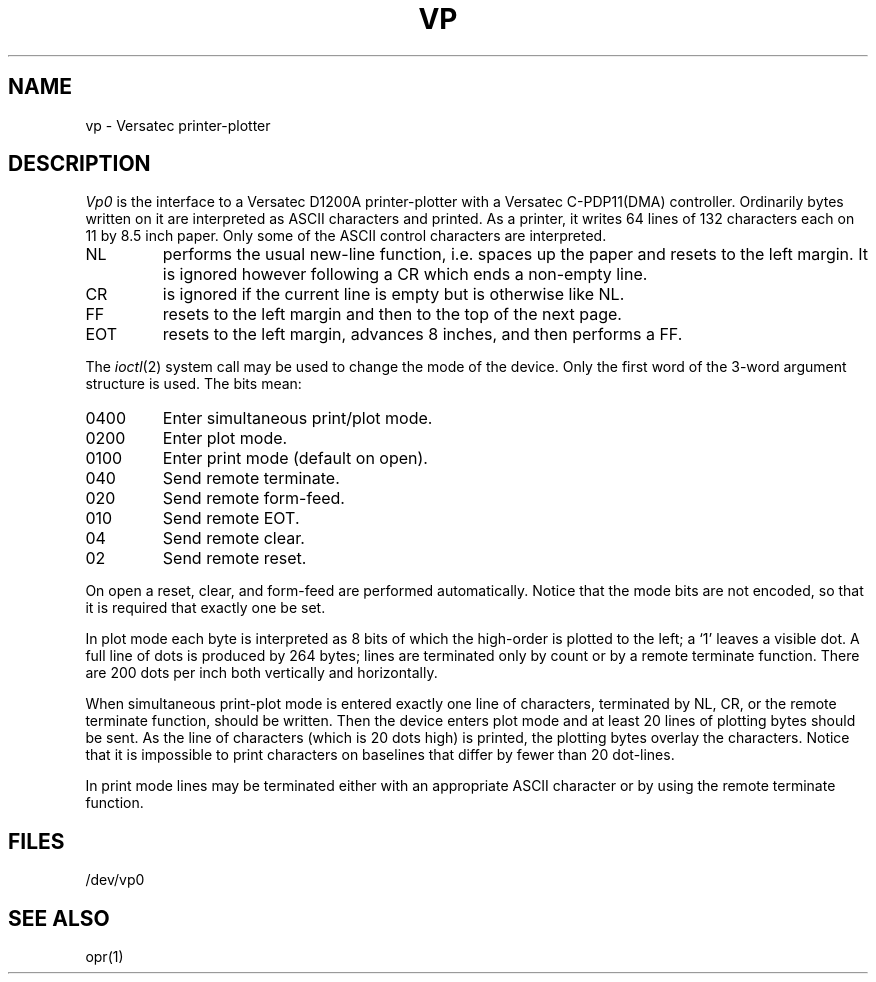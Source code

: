 .TH VP 4 
.SH NAME
vp \- Versatec printer-plotter
.SH DESCRIPTION
.I Vp0
is the interface to a Versatec D1200A printer-plotter
with a Versatec C-PDP11(DMA) controller.
Ordinarily bytes written on it are interpreted as ASCII characters
and printed.
As a printer, it writes 64 lines of 132 characters each on
11 by 8.5 inch paper.
Only some of the ASCII control characters are interpreted.
.TP
NL
performs the usual new-line function, i.e.
spaces up the paper and resets to the left margin.
It is ignored however following a CR which ends a non-empty line.
.TP
CR
is ignored if the current line is empty but is otherwise
like NL.
.TP
FF
resets to the left margin and then to the top of the next page.
.TP
EOT
resets to the left margin, advances 8 inches, and then performs a FF.
.PP
The
.IR  ioctl (2)
system call may be used to change the mode of the device.
Only the first word of the 3-word argument structure is used.
The bits mean:
.TP
0400
Enter simultaneous print/plot mode.
.br
.ns
.TP
0200
Enter plot mode.
.br
.ns
.TP
0100
Enter print mode (default on open).
.br
.ns
.TP
040
Send remote terminate.
.br
.ns
.TP
020
Send remote form-feed.
.br
.ns
.TP
010
Send remote EOT.
.br
.ns
.TP
04
Send remote clear.
.br
.ns
.TP
02
Send remote reset.
.PP
On open a reset, clear, and form-feed are performed automatically.
Notice that the mode bits are not encoded, so that it is required
that exactly one be set.
.PP
In plot mode each byte is interpreted as 8 bits
of which the high-order is plotted to the left;
a `1' leaves a visible dot.
A full line of dots is produced by 264 bytes;
lines are terminated only by count or by a remote terminate function.
There are 200 dots per inch both vertically and horizontally.
.PP
When simultaneous print-plot mode is entered
exactly one line of characters, terminated by NL, CR, or
the remote terminate function,
should be written.
Then the device enters plot mode and
at least 20 lines of plotting bytes should be sent.
As the line of characters (which is 20 dots high)
is printed, the plotting bytes overlay the characters.
Notice that it is impossible to print characters on baselines
that differ by fewer than 20 dot-lines.
.PP
In print mode lines may be terminated either with
an appropriate ASCII character or by using the remote
terminate function.
.SH FILES
/dev/vp0
.SH "SEE ALSO"
opr(1)
